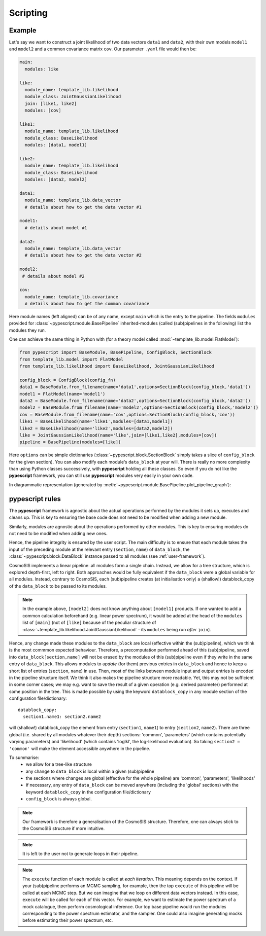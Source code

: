 .. _user-scripting:

Scripting
=========

Example
-------

Let's say we want to construct a joint likelihood of two data vectors ``data1`` and ``data2``, with their own models ``model1`` and ``model2``
and a common covariance matrix ``cov``. Our parameter ``.yaml`` file would then be:

.. code-block:: yaml

  main:
    modules: like

  like:
    module_name: template_lib.likelihood
    module_class: JointGaussianLikelihood
    join: [like1, like2]
    modules: [cov]

  like1:
    module_name: template_lib.likelihood
    module_class: BaseLikelihood
    modules: [data1, model1]

  like2:
    module_name: template_lib.likelihood
    module_class: BaseLikelihood
    modules: [data2, model2]

  data1:
    module_name: template_lib.data_vector
    # details about how to get the data vector #1

  model1:
    # details about model #1

  data2:
    module_name: template_lib.data_vector
    # details about how to get the data vector #2

  model2:
   # details about model #2

  cov:
    module_name: template_lib.covariance
    # details about how to get the common covariance


Here module names (left aligned) can be of any name, except ``main`` which is the entry to the pipeline.
The fields ``modules`` provided for :class:`~pypescript.module.BasePipeline` inherited-modules  (called (sub)pipelines in the following)
list the modules they run.

One can achieve the same thing in Python with (for a theory model called :mod:`~template_lib.model.FlatModel`):

.. code-block:: python

  from pypescript import BaseModule, BasePipeline, ConfigBlock, SectionBlock
  from template_lib.model import FlatModel
  from template_lib.likelihood import BaseLikelihood, JointGaussianLikelihood

  config_block = ConfigBlock(config_fn)
  data1 = BaseModule.from_filename(name='data1',options=SectionBlock(config_block,'data1'))
  model1 = FlatModel(name='model1')
  data2 = BaseModule.from_filename(name='data2',options=SectionBlock(config_block,'data2'))
  model2 = BaseModule.from_filename(name='model2',options=SectionBlock(config_block,'model2'))
  cov = BaseModule.from_filename(name='cov',options=SectionBlock(config_block,'cov'))
  like1 = BaseLikelihood(name='like1',modules=[data1,model1])
  like2 = BaseLikelihood(name='like2',modules=[data2,model2])
  like = JointGaussianLikelihood(name='like',join=[like1,like2],modules=[cov])
  pipeline = BasePipeline(modules=[like])

Here ``options`` can be simple dictionaries (:class:`~pypescript.block.SectionBlock` simply takes a slice of ``config_block`` for the given section).
You can also modify each module's ``data_block`` at your will.
There is really no more complexity than using Python classes successively, with **pypescript** holding all these classes.
So even if you do not like the **pypescript** framework, you can still use **pypescript** modules very easily in your own code.

In diagrammatic representation (generated by :meth:`~pypescript.module.BasePipeline.plot_pipeline_graph`):

  .. image:: ../static/pipe3.png

**pypescript** rules
--------------------

The **pypescript** framework is agnostic about the actual operations performed by the modules it sets up, executes and cleans up.
This is key to ensuring the base code does not need to be modified when adding a new module.

Similarly, modules are agnostic about the operations performed by other modules.
This is key to ensuring modules do not need to be modified when adding new ones.

Hence, the pipeline integrity is ensured by the user script.
The main difficulty is to ensure that each module takes the input of the preceding module at the relevant entry (``section``, ``name``)
of ``data_block``, the :class:`~pypescript.block.DataBlock` instance passed to all modules (see :ref:`user-framework`).

CosmoSIS implements a linear pipeline: all modules form a single chain.
Instead, we allow for a tree structure, which is explored depth-first, left to right.
Both approaches would be fully equivalent if the ``data_block`` were a global variable for all modules.
Instead, contrary to CosmoSIS, each (sub)pipeline creates (at initialisation only) a (shallow!) datablock_copy of the ``data_block`` to be passed to its modules.

.. note::

  In the example above, ``[model2]`` does not know anything about ``[model1]`` products. If one wanted to add a common calculation beforehand
  (e.g. linear power spectrum), it would be added at the head of the ``modules`` list of ``[main]``
  (not of ``[like]`` because of the peculiar structure of :class:`~template_lib.likelihood.JointGaussianLikelihood` - its ``modules`` being run *after* ``join``).

Hence, any change made these modules to the ``data_block`` are local (effective within the (sub)pipeline), which we think is the most commmon expected behaviour.
Therefore, a precomputation performed ahead of this (sub)pipeline, saved into ``data_block[section,name]`` will not be erased by the
modules of this (sub)pipeline even if they write in the same entry of ``data_block``.
This allows modules to *update* (for them) previous entries in ``data_block`` and hence to keep a short list of entries (``section``, ``name``) in use.
Then, most of the links between module input and output entries is encoded in the pipeline structure itself.
We think it also makes the pipeline structure more readable.
Yet, this may not be sufficient in some corner cases; we may e.g. want to save the result of a given operation (e.g. derived parameter)
performed at some position in the tree. This is made possible by using the keyword ``datablock_copy`` in any module section of the configuration file/dictionary::

  datablock_copy:
    section1.name1: section2.name2

will (shallow!) datablock_copy the element from entry (``section1``, ``name1``) to entry (``section2``, ``name2``).
There are three global (i.e. shared by all modules whatever their depth) sections: 'common', 'parameters' (which contains potentially varying parameters)
and 'likelihood' (which contains 'loglkl', the log-likelihood evaluation). So taking ``section2 = 'common'`` will make the element accessible anywhere
in the pipeline.

To summarise:
  - we allow for a tree-like structure
  - any change to ``data_block`` is local within a given (sub)pipeline
  - the sections where changes are global (effective for the whole pipeline) are 'common', 'parameters', 'likelihoods'
  - if necessary, any entry of ``data_block`` can be moved anywhere (including the 'global' sections) with the keyword ``datablock_copy`` in the configuration file/dictionary
  - ``config_block`` is always global.

.. note::

  Our framework is therefore a generalisation of the CosmoSIS structure.
  Therefore, one can always stick to the CosmoSIS structure if more intuitive.

.. note::

  It is left to the user not to generate loops in their pipeline.

.. note::

  The ``execute`` function of each module is called at *each iteration*. This meaning depends on the context.
  If your (sub)pipeline performs an MCMC sampling, for example, then the top ``execute`` of this pipeline will be called at each MCMC step.
  But we can imagine that we loop on different data vectors instead. In this case, ``execute`` will be called for each of this vector.
  For example, we want to estimate the power spectrum of a mock catalogue, then perform cosmological inference.
  Our top base pipeline would run the modules corresponding to the power spectrum estimator, and the sampler.
  One could also imagine generating mocks before estimating their power spectrum, etc.
